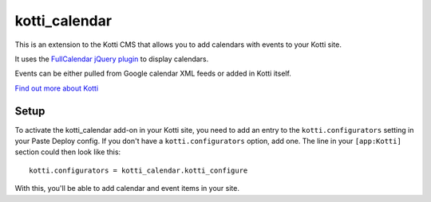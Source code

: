 ==============
kotti_calendar
==============

This is an extension to the Kotti CMS that allows you to add calendars
with events to your Kotti site.

It uses the `FullCalendar jQuery plugin`_ to display calendars.

Events can be either pulled from Google calendar XML feeds or added in
Kotti itself.

`Find out more about Kotti`_

Setup
=====

To activate the kotti_calendar add-on in your Kotti site, you need to
add an entry to the ``kotti.configurators`` setting in your Paste
Deploy config.  If you don't have a ``kotti.configurators`` option,
add one.  The line in your ``[app:Kotti]`` section could then look
like this::

  kotti.configurators = kotti_calendar.kotti_configure

With this, you'll be able to add calendar and event items in your site.


.. _FullCalendar jQuery plugin: http://arshaw.com/fullcalendar/
.. _Find out more about Kotti: http://pypi.python.org/pypi/Kotti
